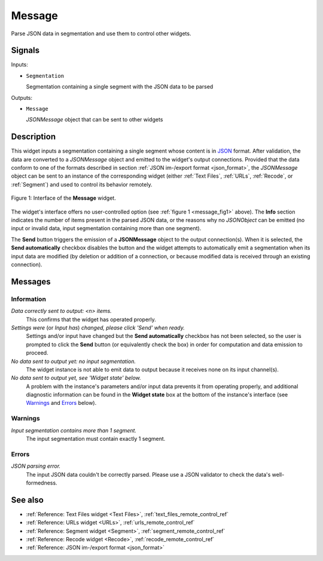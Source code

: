 .. meta::
   :description: Orange Textable documentation, Message widget
   :keywords: Orange, Textable, documentation, Message, widget

.. _Message:

Message
=======

.. image:: ../figures/Message_54.png

Parse JSON data in segmentation and use them to control other widgets.

Signals
-------

Inputs:

* ``Segmentation``

  Segmentation containing a single segment with the JSON data to be parsed

Outputs:

* ``Message``

  *JSONMessage* object that can be sent to other widgets

Description
-----------

This widget inputs a segmentation containing a single segment whose content
is in `JSON <http://www.json.org/>`_ format. After validation, the data are
converted to a *JSONMessage* object and emitted to the widget's
output connections. Provided that the data conform to one of the formats
described in section :ref:`JSON im-/export format <json_format>`, the
*JSONMessage* object can be sent to an instance of the corresponding widget
(either :ref:`Text Files`, :ref:`URLs`, :ref:`Recode`, or :ref:`Segment`) and
used to control its behavior remotely.

.. _message_fig1:

.. figure:: ../figures/message_example.png
    :align: center
    :alt: Interface of the Message widget

    Figure 1: Interface of the **Message** widget.

The widget's interface offers no user-controlled option (see :ref:`figure 1
<message_fig1>` above). The **Info** section indicates the number of items
present in the parsed JSON data, or the reasons why no *JSONObject* can be
emitted (no input or invalid data, input segmentation containing more than one
segment).

The **Send** button triggers the emission of a **JSONMessage** object to the
output connection(s). When it is selected, the **Send automatically** checkbox
disables the button and the widget attempts to automatically emit a
segmentation when its input data are modified (by deletion or addition of a
connection, or because modified data is received through an existing
connection).

Messages
--------

Information
~~~~~~~~~~~

*Data correctly sent to output: <n> items.*
    This confirms that the widget has operated properly.

*Settings were* (or *Input has*) *changed, please click 'Send' when ready.*
    Settings and/or input have changed but the **Send automatically** checkbox
    has not been selected, so the user is prompted to click the **Send**
    button (or equivalently check the box) in order for computation and data
    emission to proceed.

*No data sent to output yet: no input segmentation.*
    The widget instance is not able to emit data to output because it receives
    none on its input channel(s).

*No data sent to output yet, see 'Widget state' below.*
    A problem with the instance's parameters and/or input data prevents it
    from operating properly, and additional diagnostic information can be
    found in the **Widget state** box at the bottom of the instance's
    interface (see `Warnings`_ and `Errors`_ below).

Warnings
~~~~~~~~

*Input segmentation contains more than 1 segment.*
    The input segmentation must contain exactly 1 segment.
    
Errors
~~~~~~

*JSON parsing error.*
    The input JSON data couldn't be correctly parsed. Please use a JSON
    validator to check the data's well-formedness.
    
See also
--------

* :ref:`Reference: Text Files widget <Text Files>`,
  :ref:`text_files_remote_control_ref`
* :ref:`Reference: URLs widget <URLs>`, :ref:`urls_remote_control_ref`
* :ref:`Reference: Segment widget <Segment>`,
  :ref:`segment_remote_control_ref`
* :ref:`Reference: Recode widget <Recode>`, :ref:`recode_remote_control_ref`
* :ref:`Reference: JSON im-/export format <json_format>`
